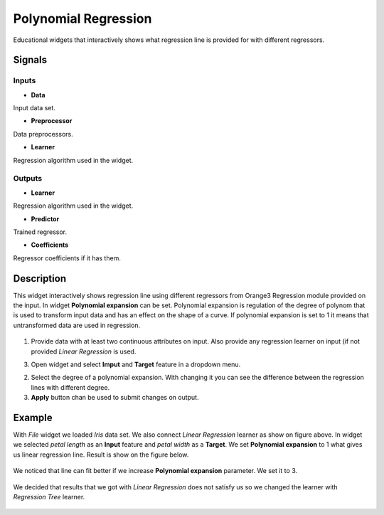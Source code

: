 Polynomial Regression
=====================

.. figure:: icons/polynomialregression.png

Educational widgets that interactively shows what regression line is provided for with different regressors.

Signals
-------
Inputs
~~~~~~

- **Data**

Input data set.

- **Preprocessor**

Data preprocessors.

- **Learner**

Regression algorithm used in the widget.

Outputs
~~~~~~~

- **Learner**

Regression algorithm used in the widget.

- **Predictor**

Trained regressor.

- **Coefficients**

Regressor coefficients if it has them.

Description
-----------

This widget interactively shows regression line using different regressors from Orange3 Regression module provided on
the input. In widget **Polynomial expansion** can be set. Polynomial expansion is regulation of the degree
of polynom that is used to transform input data and has an effect on the shape of a curve. If polynomial expansion is
set to 1 it means that untransformed data are used in regression.

.. figure:: images/polyregressionmain.png

1. Provide data with at least two continuous attributes on input. Also provide any regression learner on input (if
   not provided *Linear Regression* is used.

3. Open widget and select **Imput** and **Target** feature in a dropdown menu.

2. Select the degree of a polynomial expansion. With changing it you can see the difference between the
   regression lines with different degree.

3. **Apply** button chan be used to submit changes on output.

Example
-------

With *File* widget we loaded *Iris* data set. We also connect *Linear Regression* learner as show on figure above.
In widget we selected *petal length* as an **Input** feature and *petal width* as a **Target**.
We set **Polynomial expansion** to 1 what gives us linear regression line. Result is show on the figure below.

.. figure:: images/polyregression1.png

We noticed that line can fit better if we increase **Polynomial expansion** parameter. We set it to 3.

.. figure:: images/polyregression2.png

We decided that results that we got with *Linear Regression* does not satisfy us so we changed the learner with
*Regression Tree* learner.

.. figure:: images/polyregressiontree1.png

.. figure:: images/polyregressiontree2.png

